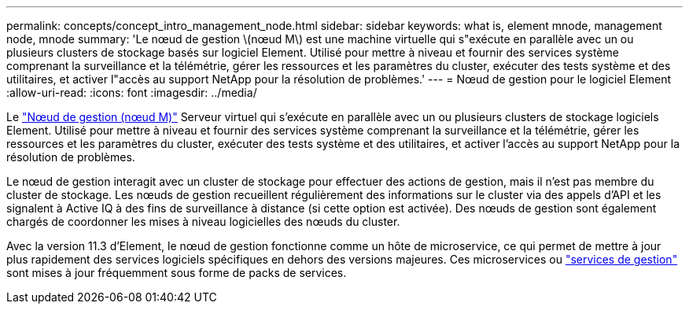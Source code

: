 ---
permalink: concepts/concept_intro_management_node.html 
sidebar: sidebar 
keywords: what is, element mnode, management node, mnode 
summary: 'Le nœud de gestion \(nœud M\) est une machine virtuelle qui s"exécute en parallèle avec un ou plusieurs clusters de stockage basés sur logiciel Element. Utilisé pour mettre à niveau et fournir des services système comprenant la surveillance et la télémétrie, gérer les ressources et les paramètres du cluster, exécuter des tests système et des utilitaires, et activer l"accès au support NetApp pour la résolution de problèmes.' 
---
= Nœud de gestion pour le logiciel Element
:allow-uri-read: 
:icons: font
:imagesdir: ../media/


[role="lead"]
Le link:../mnode/task_mnode_work_overview.html["Nœud de gestion (nœud M)"] Serveur virtuel qui s'exécute en parallèle avec un ou plusieurs clusters de stockage logiciels Element. Utilisé pour mettre à niveau et fournir des services système comprenant la surveillance et la télémétrie, gérer les ressources et les paramètres du cluster, exécuter des tests système et des utilitaires, et activer l'accès au support NetApp pour la résolution de problèmes.

Le nœud de gestion interagit avec un cluster de stockage pour effectuer des actions de gestion, mais il n'est pas membre du cluster de stockage. Les nœuds de gestion recueillent régulièrement des informations sur le cluster via des appels d'API et les signalent à Active IQ à des fins de surveillance à distance (si cette option est activée). Des nœuds de gestion sont également chargés de coordonner les mises à niveau logicielles des nœuds du cluster.

Avec la version 11.3 d'Element, le nœud de gestion fonctionne comme un hôte de microservice, ce qui permet de mettre à jour plus rapidement des services logiciels spécifiques en dehors des versions majeures. Ces microservices ou link:../concepts/concept_intro_management_services_for_afa.html["services de gestion"] sont mises à jour fréquemment sous forme de packs de services.

